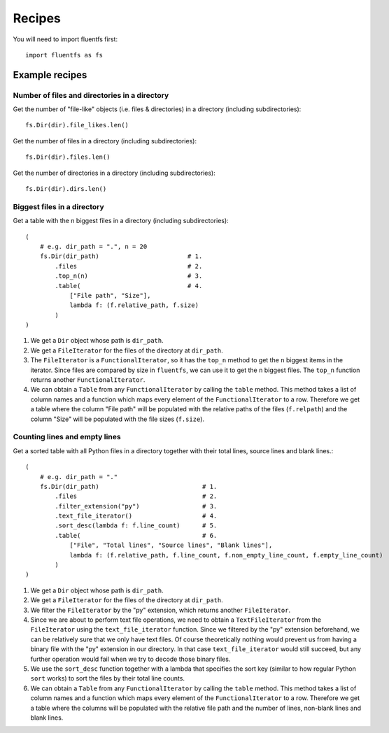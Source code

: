 Recipes
=======

You will need to import fluentfs first::

    import fluentfs as fs

Example recipes
---------------

Number of files and directories in a directory
~~~~~~~~~~~~~~~~~~~~~~~~~~~~~~~~~~~~~~~~~~~~~~

Get the number of "file-like" objects (i.e. files & directories) in a directory (including subdirectories)::

    fs.Dir(dir).file_likes.len()

Get the number of files in a directory (including subdirectories)::

    fs.Dir(dir).files.len()

Get the number of directories in a directory (including subdirectories)::

    fs.Dir(dir).dirs.len()

Biggest files in a directory
~~~~~~~~~~~~~~~~~~~~~~~~~~~~

Get a table with the n biggest files in a directory (including subdirectories)::

    (
        # e.g. dir_path = ".", n = 20
        fs.Dir(dir_path)                        # 1.
            .files                              # 2.
            .top_n(n)                           # 3.
            .table(                             # 4.
                ["File path", "Size"],
                lambda f: (f.relative_path, f.size)
            )
    )

1. We get a ``Dir`` object whose path is ``dir_path``.
2. We get a ``FileIterator`` for the files of the directory at ``dir_path``.
3. The ``FileIterator`` is a ``FunctionalIterator``, so it has the ``top_n`` method to get the ``n`` biggest items in the iterator.
   Since files are compared by size in ``fluentfs``, we can use it to get the ``n`` biggest files.
   The ``top_n`` function returns another ``FunctionalIterator``.
4. We can obtain a ``Table`` from any ``FunctionalIterator`` by calling the ``table`` method.
   This method takes a list of column names and a function which maps every element of the ``FunctionalIterator`` to a row.
   Therefore we get a table where the column "File path" will be populated with the relative paths of the files (``f.relpath``) and the column "Size" will be populated with the file sizes (``f.size``).

Counting lines and empty lines
~~~~~~~~~~~~~~~~~~~~~~~~~~~~~~

Get a sorted table with all Python files in a directory together with their total lines, source lines and blank lines.::

    (
        # e.g. dir_path = "."
        fs.Dir(dir_path)                            # 1.
            .files                                  # 2.
            .filter_extension("py")                 # 3.
            .text_file_iterator()                   # 4.
            .sort_desc(lambda f: f.line_count)      # 5.
            .table(                                 # 6.
                ["File", "Total lines", "Source lines", "Blank lines"],
                lambda f: (f.relative_path, f.line_count, f.non_empty_line_count, f.empty_line_count)
            )
    )

1. We get a ``Dir`` object whose path is ``dir_path``.
2. We get a ``FileIterator`` for the files of the directory at ``dir_path``.
3. We filter the ``FileIterator`` by the "py" extension, which returns another ``FileIterator``.
4. Since we are about to perform text file operations, we need to obtain a ``TextFileIterator`` from the ``FileIterator`` using the ``text_file_iterator`` function.
   Since we filtered by the "py" extension beforehand, we can be relatively sure that we only have text files.
   Of course theoretically nothing would prevent us from having a binary file with the "py" extension in our directory.
   In that case ``text_file_iterator`` would still succeed, but any further operation would fail when we try to decode those binary files.
5. We use the ``sort_desc`` function together with a lambda that specifies the sort key (similar to how regular Python ``sort`` works) to sort the files by their total line counts.
6. We can obtain a ``Table`` from any ``FunctionalIterator`` by calling the ``table`` method.
   This method takes a list of column names and a function which maps every element of the ``FunctionalIterator`` to a row.
   Therefore we get a table where the columns will be populated with the relative file path and the number of lines, non-blank lines and blank lines.

